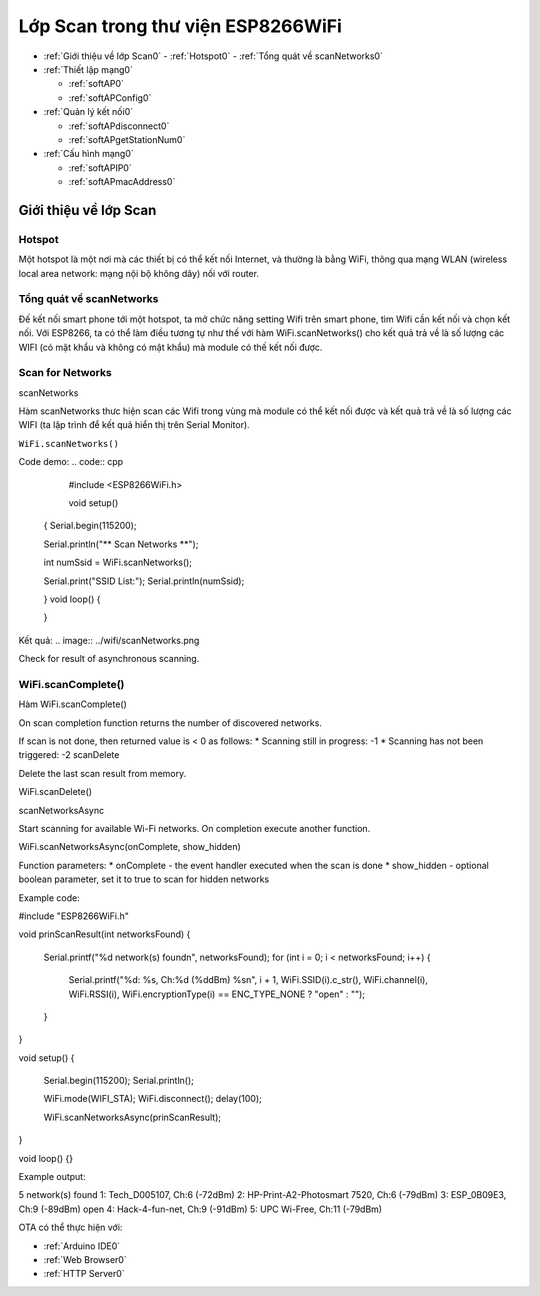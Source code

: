 Lớp Scan trong thư viện ESP8266WiFi
======================

* :ref:`Giới thiệu về lớp Scan0`
  - :ref:`Hotspot0` 
  - :ref:`Tổng quát về scanNetworks0`  

* :ref:`Thiết lập mạng0` 

  - :ref:`softAP0` 
  - :ref:`softAPConfig0` 

* :ref:`Quản lý kết nối0` 

  - :ref:`softAPdisconnect0` 
  - :ref:`softAPgetStationNum0` 
 
* :ref:`Cấu hình mạng0` 

  - :ref:`softAPIP0` 
  - :ref:`softAPmacAddress0`


.. _Giới thiệu về lớp Scan0:

Giới thiệu về lớp Scan
----------------------

.. _Hotspot0
Hotspot
^^^^^^^^
Một hotspot là một nơi mà các thiết bị có thể kết nối Internet, và thường là bằng WiFi, thông qua mạng WLAN (wireless local area network: mạng nội bộ không dây) nối với router.

Tổng quát về scanNetworks
^^^^^^^^^^^^^^^^^^^^^^^^^^

Đế kết nối smart phone tới một hotspot, ta mở chức năng setting Wifi trên smart phone, tìm Wifi cần kết nối và chọn kết nối. Với ESP8266, ta có thể làm điều tương tự như thế với hàm WiFi.scanNetworks() cho kết quả trả về là số lượng các WIFI (có mật khẩu và không có mật khẩu) mà module có thế kết nối được.


Scan for Networks
^^^^^^^^^^^^^^^^^

scanNetworks

Hàm scanNetworks thưc hiện scan các Wifi trong vùng mà module có thể kết nối được và kết quả trả về là số lượng các WIFI (ta lập trình để kết quả hiển thị trên Serial Monitor).

``WiFi.scanNetworks()``

Code demo:
.. code:: cpp

    #include <ESP8266WiFi.h>


    void setup()
   {
   Serial.begin(115200);

   Serial.println("** Scan Networks **");

   int numSsid = WiFi.scanNetworks();

   Serial.print("SSID List:");
   Serial.println(numSsid);


   } 
   void loop()
   {

   }

Kết quả:
.. image:: ../wifi/scanNetworks.png


Check for result of asynchronous scanning.

WiFi.scanComplete()
^^^^^^^^^^^^^^^^^^^

Hàm WiFi.scanComplete()


On scan completion function returns the number of discovered networks.

If scan is not done, then returned value is < 0 as follows: * Scanning still in progress: -1 * Scanning has not been triggered: -2
scanDelete

Delete the last scan result from memory.

WiFi.scanDelete()

scanNetworksAsync

Start scanning for available Wi-Fi networks. On completion execute another function.

WiFi.scanNetworksAsync(onComplete, show_hidden)

Function parameters: * onComplete - the event handler executed when the scan is done
* show_hidden - optional boolean parameter, set it to true to scan for hidden networks

Example code:

#include "ESP8266WiFi.h"

void prinScanResult(int networksFound)
{
  Serial.printf("%d network(s) found\n", networksFound);
  for (int i = 0; i < networksFound; i++)
  {
    Serial.printf("%d: %s, Ch:%d (%ddBm) %s\n", i + 1, WiFi.SSID(i).c_str(), WiFi.channel(i), WiFi.RSSI(i), WiFi.encryptionType(i) == ENC_TYPE_NONE ? "open" : "");
  }
}


void setup()
{
  Serial.begin(115200);
  Serial.println();

  WiFi.mode(WIFI_STA);
  WiFi.disconnect();
  delay(100);

  WiFi.scanNetworksAsync(prinScanResult);
}


void loop() {}

Example output:

5 network(s) found
1: Tech_D005107, Ch:6 (-72dBm)
2: HP-Print-A2-Photosmart 7520, Ch:6 (-79dBm)
3: ESP_0B09E3, Ch:9 (-89dBm) open
4: Hack-4-fun-net, Ch:9 (-91dBm)
5: UPC Wi-Free, Ch:11 (-79dBm)



OTA có thể thực hiện với: 

-  :ref:`Arduino IDE0` 
-  :ref:`Web Browser0`
-  :ref:`HTTP Server0`
